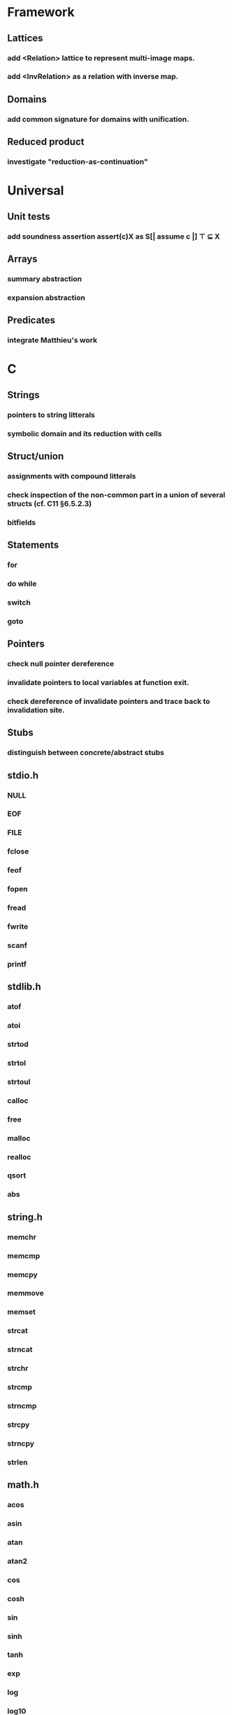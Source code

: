 * Framework
** Lattices
*** add <Relation> lattice to represent multi-image maps.
*** add <InvRelation> as a relation with inverse map.
** Domains
*** add common signature for domains with unification.
** Reduced product
*** investigate "reduction-as-continuation"

* Universal
** Unit tests
*** add soundness assertion assert(c)X as S[| assume c |] ⊤ ⊆ X
** Arrays
*** summary abstraction
*** expansion abstraction
** Predicates
*** integrate Matthieu's work

* C
** Strings
*** pointers to string litterals
*** symbolic domain and its reduction with cells
** Struct/union
*** assignments with compound litterals
*** check inspection of the non-common part in a union of several structs (cf. C11 §6.5.2.3)
*** bitfields
** Statements
*** for
*** do while
*** switch
*** goto
** Pointers
*** check null pointer dereference
*** invalidate pointers to local variables at function exit.
*** check dereference of invalidate pointers and trace back to invalidation site.
** Stubs
*** distinguish between concrete/abstract stubs
** stdio.h
*** NULL
*** EOF
*** FILE
*** fclose
*** feof
*** fopen
*** fread
*** fwrite
*** scanf
*** printf
** stdlib.h
*** atof
*** atoi
*** strtod
*** strtol
*** strtoul
*** calloc
*** free
*** malloc
*** realloc
*** qsort
*** abs
** string.h
*** memchr
*** memcmp
*** memcpy
*** memmove
*** memset
*** strcat
*** strncat
*** strchr
*** strcmp
*** strncmp
*** strcpy
*** strncpy
*** strlen
** math.h
*** acos
*** asin
*** atan
*** atan2
*** cos
*** cosh
*** sin
*** sinh
*** tanh
*** exp
*** log
*** log10
*** modf
*** pow
*** sqrt
*** ceil
*** floor
*** fmod
*** fabs

* Python
** Builtin functions
*** all
*** any
*** callable
*** delattr
*** enumerate
*** filter
*** format
*** gettattr
*** hash
*** id
*** map
*** max
*** min
*** open
*** repr
*** reversed
*** setattr
*** sorted 
*** staticmethod
*** sum   
*** super
*** zip
** object
*** __dict__
*** __class__
*** __bases__
*** __slots__
*** __name__
*** __mro__
** str
*** capitalize
*** count
*** find
*** format
*** rstrip
*** strip
** tuple
*** constructor tuple on iterators
** Non-relational abstraction
*** Investigate seprate non-relelations maps where each map key domain is limited to a particular variable type.
** Stubs
*** distinguish between concrete/abstract stubs
